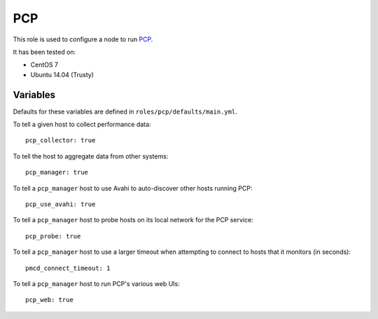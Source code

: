 PCP
===
This role is used to configure a node to run PCP_.

It has been tested on:

- CentOS 7
- Ubuntu 14.04 (Trusty)

.. _PCP: https://github.com/performancecopilot/pcp

Variables
+++++++++

Defaults for these variables are defined in ``roles/pcp/defaults/main.yml``.

To tell a given host to collect performance data::

    pcp_collector: true

To tell the host to aggregate data from other systems::

    pcp_manager: true

To tell a ``pcp_manager`` host to use Avahi to auto-discover other hosts running PCP::

    pcp_use_avahi: true

To tell a ``pcp_manager`` host to probe hosts on its local network for the PCP service::

    pcp_probe: true

To tell a ``pcp_manager`` host to use a larger timeout when attempting to
connect to hosts that it monitors (in seconds)::

    pmcd_connect_timeout: 1

To tell a ``pcp_manager`` host to run PCP's various web UIs::

    pcp_web: true
